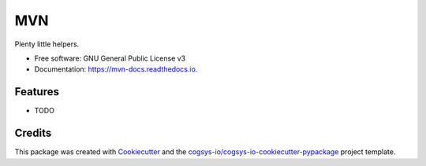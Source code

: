 ===
MVN
===


.. image:: https://img.shields.io/pypi/v/mvn.svg
        :target: https://pypi.python.org/pypi/mvn

.. image:: https://readthedocs.org/projects/mvn-docs/badge/?version=latest
        :target: https://mvn-docs.readthedocs.io/en/latest/?version=latest
        :alt: Documentation Status




Plenty little helpers.


* Free software: GNU General Public License v3
* Documentation: https://mvn-docs.readthedocs.io.


Features
--------

* TODO

Credits
-------

This package was created with Cookiecutter_ and the `cogsys-io/cogsys-io-cookiecutter-pypackage`_ project template.

.. _Cookiecutter: https://github.com/cookiecutter/cookiecutter
.. _`cogsys-io/cogsys-io-cookiecutter-pypackage`: https://github.com/cogsys-io/cogsys-io-cookiecutter-pypackage

